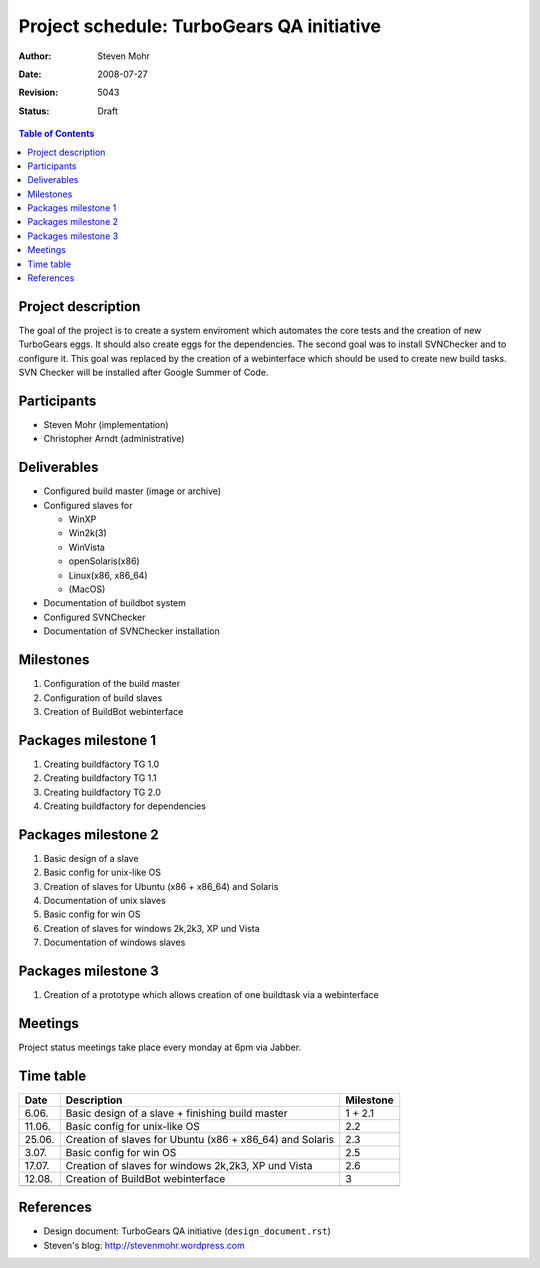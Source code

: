 ===========================================
Project schedule: TurboGears QA initiative
===========================================

:Author: Steven Mohr
:Date: $Date: 2008-07-27 21:23:33 +0200 (So, 27 Jul 2008) $
:Revision: $Rev: 5043 $
:Status: Draft

.. contents:: Table of Contents


Project description
-------------------

The goal of the project is to create a system enviroment which automates the
core tests and the creation of new TurboGears eggs. It should also create eggs
for the dependencies. The second goal was to install
SVNChecker and to configure it. This goal was replaced by the
creation of a webinterface which should be used to create new build tasks.
SVN Checker will be installed after Google Summer of Code.


Participants
------------

- Steven Mohr (implementation)
- Christopher Arndt (administrative)


Deliverables
------------

- Configured build master (image or archive)
- Configured slaves for

  * WinXP
  * Win2k(3)
  * WinVista
  * openSolaris(x86)
  * Linux(x86, x86_64)
  * (MacOS)

- Documentation of buildbot system
- Configured SVNChecker
- Documentation of SVNChecker installation


Milestones
----------

1. Configuration of the build master
2. Configuration of build slaves
3. Creation of BuildBot webinterface  


Packages milestone 1
--------------------

1. Creating buildfactory TG 1.0
2. Creating buildfactory TG 1.1
3. Creating buildfactory TG 2.0
4. Creating buildfactory for dependencies


Packages milestone 2
---------------------

1. Basic design of a slave
2. Basic config for unix-like OS
3. Creation of slaves for Ubuntu (x86 + x86_64) and Solaris
4. Documentation of unix slaves
5. Basic config for win OS
6. Creation of slaves for windows 2k,2k3, XP und Vista
7. Documentation of windows slaves

Packages milestone 3
--------------------
1. Creation of a prototype which allows creation of one buildtask via a webinterface 

Meetings
--------

Project status meetings take place every monday at 6pm via Jabber.


Time table
----------

+------------+----------------------------------------------------------+----------------+
| Date       | Description                                              | Milestone      |
+============+==========================================================+================+
|    6.06.   | Basic design of a slave + finishing build master         | 1 + 2.1        |
+------------+----------------------------------------------------------+----------------+
|    11.06.  | Basic config for unix-like OS                            | 2.2            |
+------------+----------------------------------------------------------+----------------+
|    25.06.  | Creation of slaves for Ubuntu (x86 + x86_64) and Solaris | 2.3            |
+------------+----------------------------------------------------------+----------------+
|    3.07.   | Basic config for win OS                                  | 2.5            |
+------------+----------------------------------------------------------+----------------+
|    17.07.  | Creation of slaves for windows 2k,2k3, XP und Vista      | 2.6            |
+------------+----------------------------------------------------------+----------------+
|    12.08.  | Creation of BuildBot webinterface                        | 3              |
+------------+----------------------------------------------------------+----------------+
|            |                                                          |                |
+------------+----------------------------------------------------------+----------------+


References
----------

- Design document: TurboGears QA initiative (``design_document.rst``)
- Steven's blog: http://stevenmohr.wordpress.com
